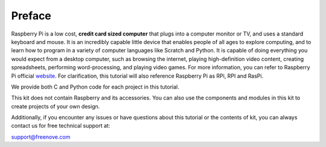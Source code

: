 ##############################################################################
Preface
##############################################################################

Raspberry Pi is a low cost, **credit card sized computer** that plugs into a computer monitor or TV, and uses a standard keyboard and mouse. It is an incredibly capable little device that enables people of all ages to explore computing, and to learn how to program in a variety of computer languages like Scratch and Python. It is capable of doing everything you would expect from a desktop computer, such as browsing the internet, playing high-definition video content, creating spreadsheets, performing word-processing, and playing video games. For more information, you can refer to Raspberry Pi official `website <https://www.raspberrypi.org/>`_. For clarification, this tutorial will also reference Raspberry Pi as RPi, RPI and RasPi.

We provide both C and Python code for each project in this tutorial.

This kit does not contain Raspberry and its accessories. You can also use the components and modules in this kit to create projects of your own design.
 
Additionally, if you encounter any issues or have questions about this tutorial or the contents of kit, you can always contact us for free technical support at:

support@freenove.com